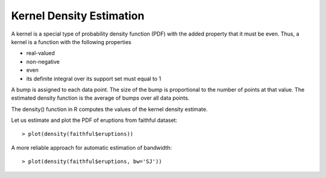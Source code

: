 Kernel Density Estimation
======================================================================

.. index:: kernel density estimation, kde, bw

A kernel is a special type of probability density function (PDF) with the added property that it must be even.  Thus, a kernel is a function with the following properties

* real-valued
* non-negative
* even
* its definite integral over its support set must equal to 1

A bump is assigned to each data point. The size 
of the bump is proportional to the number of points
at that value. The estimated density function is the
average of bumps over all data points.

The density() function in R computes the values of the kernel density estimate. 

Let us estimate and plot the PDF of eruptions from faithful dataset::

    > plot(density(faithful$eruptions))

.. image:: images/faithful_eruptions_density_estimate.png

A more reliable approach for automatic estimation of bandwidth::

    > plot(density(faithful$eruptions, bw='SJ'))



.. image:: images/faithful_eruptions_density_estimate_sj.png


